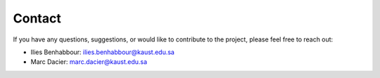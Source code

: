 Contact
=======

If you have any questions, suggestions, or would like to contribute to the project, please feel free to reach out:

- Ilies Benhabbour: ilies.benhabbour@kaust.edu.sa
- Marc Dacier: marc.dacier@kaust.edu.sa
